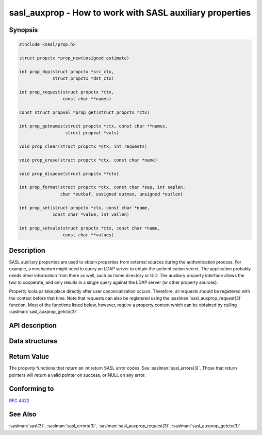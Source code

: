 .. saslman:: sasl_auxprop(3)

.. _sasl-reference-manpages-library-sasl_auxprop:

=============================================================
**sasl_auxprop** - How to work with SASL auxiliary properties
=============================================================

Synopsis
========

.. code-block:: C

    #include <sasl/prop.h>

    struct propctx *prop_new(unsigned estimate)

    int prop_dup(struct propctx *src_ctx,
                 struct propctx *dst_ctx)

    int prop_request(struct propctx *ctx,
                     const char **names)

    const struct propval *prop_get(struct propctx *ctx)

    int prop_getnames(struct propctx *ctx, const char **names,
                      struct propval *vals)

    void prop_clear(struct propctx *ctx, int requests)

    void prop_erase(struct propctx *ctx, const char *name)

    void prop_dispose(struct propctx **ctx)

    int prop_format(struct propctx *ctx, const char *sep, int seplen,
                    char *outbuf, unsigned outmax, unsigned *outlen)

    int prop_set(struct propctx *ctx, const char *name,
                 const char *value, int vallen)

    int prop_setvals(struct propctx *ctx, const char *name,
                     const char **values)

Description
===========

SASL auxiliary properties are used to obtain properties
from external sources during the authentication process.
For example,  a mechanism might need to query an LDAP
server to obtain the authentication secret.  The application probably needs other information from there as well,
such as home directory or UID.   The auxiliary property
interface allows the two to cooperate, and only results in
a single query against the LDAP server (or other property
sources).

Property lookups take place directly after user canonicalization occurs.  Therefore, all requests should be
registered with the context before that time.   Note that
requests can also be registered using the
:saslman:`sasl_auxprop_request(3)`  function.   Most of the functions listed
below, however, require a property context which can be
obtained by calling :saslman:`sasl_auxprop_getctx(3)`.

API description
===============

.. c:function:: struct propctx *prop_new(unsigned estimate)

    Create a new property context.  Probably unnecessary for application developers
    to call this at any point.

    :parameter estimate:  is the estimate of storage needed in total for requests & responses.  A value of 0 implies the library default.
    :type extimate: unsigned
    :return: a new property context: :c:type:`propctx`

.. c:function:: int prop_dup(struct propctx *src_ctx, struct propctx *dst_ctx)

    Duplicate a given property context.

    :parameter src_ctx: Property context to copy.
    :type src_ctx: :c:type:`propctx`
    :parameter dst_ctx: Destination context to copy into.
    :type dst_ctx: :c:type:`propctx`
    :return: SASL error code.

.. c:function:: int prop_request(struct propctx *ctx, const char **names)

    Add properties to the request list of a given context.

    :param ctx: The property context to add add the request list to.
    :type ctx: :c:type:`propctx`
    :param names: is the NULL-terminated array of property names,  and must persist until the requests are cleared or the context is disposed of with a call to :c:func:`prop_dispose`.
    :return: SASL error code

.. c:function:: const struct propval *prop_get(struct propctx *ctx)

    Fetch out the property values from a context.

    :param ctx: The property context to fetch from.
    :type ctx: :c:type:`propctx`
    :return: a NULL-terminated array of property values from the given context.

.. c:function:: int prop_getnames(struct propctx *ctx, const char **names, struct propval *vals)

    Fill in a (provided) array of property values based
    on a list of property names.  This implies that
    the ``vals`` array is at least as long as the  ``names``
    array.  The values that are filled in by this call
    persist   until   next   call   to   :c:func:`prop_request`,
    :c:func:`prop_clear`, or :c:func:`prop_dispose` on context.  If a name
    specified here was never requested, then its associated
    values entry will be set to NULL.

    :param ctx: The property context to fill in.
    :type ctx: :c:type:`propctx`
    :returns: number of matching properties that were found, or a SASL error code.

.. c:function:: void prop_clear(struct propctx *ctx, int requests)

    Clear values and (optionally) requests from a property context.

    :param ctx: The property context to clear.
    :type ctx: :c:type:`propctx`
    :param requests: set to 1 if the requests should be cleared, 0 otherwise.

.. c:function:: void prop_erase(struct propctx *ctx, const char *name)

    Securely erase the value of a property from a context.

    :param ctx: The property context to find the property in.
    :type ctx: :c:type:`propctx`
    :param name: is the name of the property to erase.

.. c:function:: void prop_dispose(struct propctx **ctx)

    Disposes of a property context and NULLifys the pointer.

    :param ctx: The property context to clear.
    :type ctx: :c:type:`propctx`

.. c:function:: int prop_format(struct propctx *ctx, const char *sep, int seplen, char *outbuf,  unsigned outmax, unsigned *outlen)

    Format the requested property names into a string.
    This not intended for use by the application (*only
    by auxprop plugins*).

    :param ctx: The property context to extract values from.
    :type ctx: :c:type:`propctx`
    :param sep: the separator to use for the string
    :param outbuf: destination string. Caller must allocate the buffer of length ``outmax`` (including NUL terminator).
    :param outlen: if non-NULL, will contain the length of the resulting string (excluding NUL terminator).
    :returns: SASL error code.

.. c:function:: int prop_set(struct propctx *ctx, const char *name, const char *value, int vallen)

    Adds a property value to the context.  *This is intended for use by auxprop plugins only.*

    :param ctx: The property context to add a value to.
    :type ctx: :c:type:`propctx`
    :param name: the name of the property to receive the new value,  or NULL, which implies that the value will be added to the same property as the last call to either :c:func:`prop_set` or :c:func:`prop_setvals`.
    :param value: the new value (of length `vallen`)
    :param vallen: the length of the string `value`.
    :returns: SASL error code


.. c:function:: int prop_setvals(struct propctx *ctx, const char *name, const char **values)

    Adds multiple values to a single property.  *This is intended for use by auxprop plugins only*.

    :param ctx: The property context to add values to.
    :type ctx: :c:type:`propctx`
    :param name: The name of the property to receive the new value, or NULL, which implies that the values will be added to the same property as the last call to either :c:func:`prop_set` or :c:func:`prop_setvals`.
    :param values: A NULL-terminated array of values to be added the property.
    :returns: SASL error code

Data structures
===============

.. c:type:: propval

    A struct holding a name and its property values. A name can have zero or more values.

    :param name: ``const char *``. Name of this propval. NULL means end of list.
    :param values: ``const char **``. List of string values. If property not found, values == NULL. If property found with no values, then \*values == NULL

.. c:type:: propctx

    A property context.

    :param values: List of property values in this context.
    :type values: :c:type:`propval` *

Return Value
============

The property functions that return an int return SASL error codes.   See  :saslman:`sasl_errors(3)`.   Those that return
pointers will return a valid pointer on success, or NULL on any error.

Conforming to
=============

:rfc:`4422`

See Also
========

:saslman:`sasl(3)`, :saslman:`sasl_errors(3)`,
:saslman:`sasl_auxprop_request(3)`, :saslman:`sasl_auxprop_getctx(3)`
